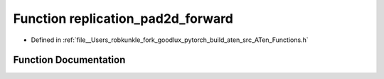 .. _function_at__replication_pad2d_forward:

Function replication_pad2d_forward
==================================

- Defined in :ref:`file__Users_robkunkle_fork_goodlux_pytorch_build_aten_src_ATen_Functions.h`


Function Documentation
----------------------


.. doxygenfunction:: at::replication_pad2d_forward
